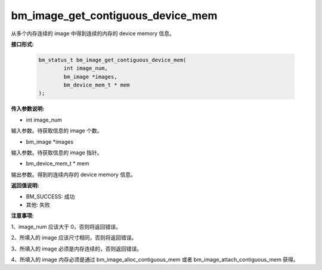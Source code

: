 bm_image_get_contiguous_device_mem
==================================


从多个内存连续的 image 中得到连续的内存的 device memory 信息。


**接口形式:**

    .. code-block:: c

        bm_status_t bm_image_get_contiguous_device_mem(
                int image_num,
                bm_image *images,
                bm_device_mem_t * mem
        );


**传入参数说明:**

* int image_num

输入参数。待获取信息的 image 个数。

* bm_image \*images

输入参数。待获取信息的 image 指针。

* bm_device_mem_t \* mem

输出参数。得到的连续内存的 device memory 信息。


**返回值说明:**

* BM_SUCCESS: 成功

* 其他: 失败


**注意事项:**

1、image_num 应该大于 0，否则将返回错误。

2、所填入的 image 应该尺寸相同，否则将返回错误。

3、所填入的 image 必须是内存连续的，否则返回错误。

4、所填入的 image 内存必须是通过 bm_image_alloc_contiguous_mem 或者 bm_image_attach_contiguous_mem 获得。
